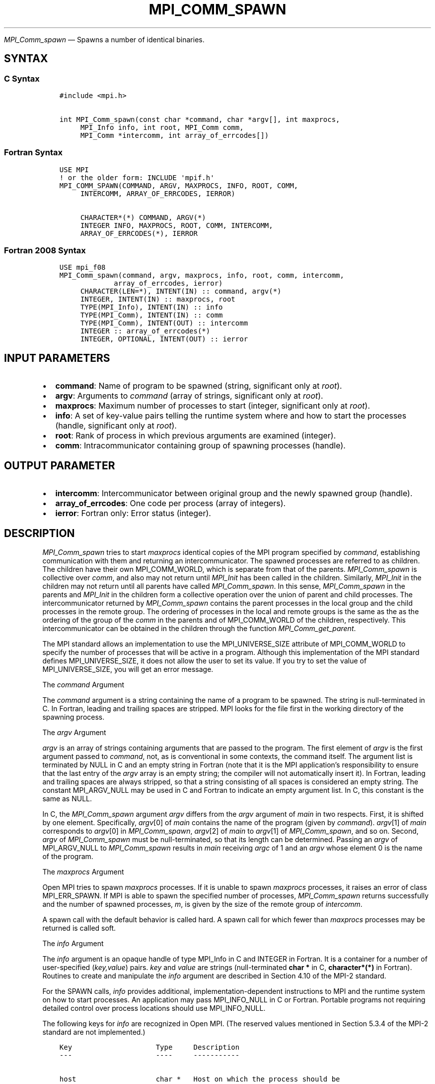 .\" Man page generated from reStructuredText.
.
.TH "MPI_COMM_SPAWN" "3" "Nov 15, 2024" "" "Open MPI"
.
.nr rst2man-indent-level 0
.
.de1 rstReportMargin
\\$1 \\n[an-margin]
level \\n[rst2man-indent-level]
level margin: \\n[rst2man-indent\\n[rst2man-indent-level]]
-
\\n[rst2man-indent0]
\\n[rst2man-indent1]
\\n[rst2man-indent2]
..
.de1 INDENT
.\" .rstReportMargin pre:
. RS \\$1
. nr rst2man-indent\\n[rst2man-indent-level] \\n[an-margin]
. nr rst2man-indent-level +1
.\" .rstReportMargin post:
..
.de UNINDENT
. RE
.\" indent \\n[an-margin]
.\" old: \\n[rst2man-indent\\n[rst2man-indent-level]]
.nr rst2man-indent-level -1
.\" new: \\n[rst2man-indent\\n[rst2man-indent-level]]
.in \\n[rst2man-indent\\n[rst2man-indent-level]]u
..
.sp
\fI\%MPI_Comm_spawn\fP — Spawns a number of identical binaries.
.SH SYNTAX
.SS C Syntax
.INDENT 0.0
.INDENT 3.5
.sp
.nf
.ft C
#include <mpi.h>

int MPI_Comm_spawn(const char *command, char *argv[], int maxprocs,
     MPI_Info info, int root, MPI_Comm comm,
     MPI_Comm *intercomm, int array_of_errcodes[])
.ft P
.fi
.UNINDENT
.UNINDENT
.SS Fortran Syntax
.INDENT 0.0
.INDENT 3.5
.sp
.nf
.ft C
USE MPI
! or the older form: INCLUDE \(aqmpif.h\(aq
MPI_COMM_SPAWN(COMMAND, ARGV, MAXPROCS, INFO, ROOT, COMM,
     INTERCOMM, ARRAY_OF_ERRCODES, IERROR)

     CHARACTER*(*) COMMAND, ARGV(*)
     INTEGER INFO, MAXPROCS, ROOT, COMM, INTERCOMM,
     ARRAY_OF_ERRCODES(*), IERROR
.ft P
.fi
.UNINDENT
.UNINDENT
.SS Fortran 2008 Syntax
.INDENT 0.0
.INDENT 3.5
.sp
.nf
.ft C
USE mpi_f08
MPI_Comm_spawn(command, argv, maxprocs, info, root, comm, intercomm,
             array_of_errcodes, ierror)
     CHARACTER(LEN=*), INTENT(IN) :: command, argv(*)
     INTEGER, INTENT(IN) :: maxprocs, root
     TYPE(MPI_Info), INTENT(IN) :: info
     TYPE(MPI_Comm), INTENT(IN) :: comm
     TYPE(MPI_Comm), INTENT(OUT) :: intercomm
     INTEGER :: array_of_errcodes(*)
     INTEGER, OPTIONAL, INTENT(OUT) :: ierror
.ft P
.fi
.UNINDENT
.UNINDENT
.SH INPUT PARAMETERS
.INDENT 0.0
.IP \(bu 2
\fBcommand\fP: Name of program to be spawned (string, significant only at \fIroot\fP).
.IP \(bu 2
\fBargv\fP: Arguments to \fIcommand\fP (array of strings, significant only at \fIroot\fP).
.IP \(bu 2
\fBmaxprocs\fP: Maximum number of processes to start (integer, significant only at \fIroot\fP).
.IP \(bu 2
\fBinfo\fP: A set of key\-value pairs telling the runtime system where and how to start the processes (handle, significant only at \fIroot\fP).
.IP \(bu 2
\fBroot\fP: Rank of process in which previous arguments are examined (integer).
.IP \(bu 2
\fBcomm\fP: Intracommunicator containing group of spawning processes (handle).
.UNINDENT
.SH OUTPUT PARAMETER
.INDENT 0.0
.IP \(bu 2
\fBintercomm\fP: Intercommunicator between original group and the newly spawned group (handle).
.IP \(bu 2
\fBarray_of_errcodes\fP: One code per process (array of integers).
.IP \(bu 2
\fBierror\fP: Fortran only: Error status (integer).
.UNINDENT
.SH DESCRIPTION
.sp
\fI\%MPI_Comm_spawn\fP tries to start \fImaxprocs\fP identical copies of the MPI
program specified by \fIcommand\fP, establishing communication with them and
returning an intercommunicator. The spawned processes are referred to as
children. The children have their own MPI_COMM_WORLD, which is separate
from that of the parents. \fI\%MPI_Comm_spawn\fP is collective over \fIcomm\fP, and
also may not return until \fI\%MPI_Init\fP has been called in the children.
Similarly, \fI\%MPI_Init\fP in the children may not return until all parents
have called \fI\%MPI_Comm_spawn\fP\&. In this sense, \fI\%MPI_Comm_spawn\fP in the parents
and \fI\%MPI_Init\fP in the children form a collective operation over the union
of parent and child processes. The intercommunicator returned by
\fI\%MPI_Comm_spawn\fP contains the parent processes in the local group and the
child processes in the remote group. The ordering of processes in the
local and remote groups is the same as the as the ordering of the group
of the \fIcomm\fP in the parents and of MPI_COMM_WORLD of the children,
respectively. This intercommunicator can be obtained in the children
through the function \fI\%MPI_Comm_get_parent\fP\&.
.sp
The MPI standard allows an implementation to use the MPI_UNIVERSE_SIZE
attribute of MPI_COMM_WORLD to specify the number of processes that will
be active in a program. Although this implementation of the MPI standard
defines MPI_UNIVERSE_SIZE, it does not allow the user to set its value.
If you try to set the value of MPI_UNIVERSE_SIZE, you will get an error
message.
.sp
The \fIcommand\fP Argument
.sp
The \fIcommand\fP argument is a string containing the name of a program to
be spawned. The string is null\-terminated in C. In Fortran, leading and
trailing spaces are stripped. MPI looks for the file first in the
working directory of the spawning process.
.sp
The \fIargv\fP Argument
.sp
\fIargv\fP is an array of strings containing arguments that are passed to
the program. The first element of \fIargv\fP is the first argument passed to
\fIcommand\fP, not, as is conventional in some contexts, the command itself.
The argument list is terminated by NULL in C and an empty string in
Fortran (note that it is the MPI application’s responsibility to ensure
that the last entry of the \fIargv\fP array is an empty string; the compiler
will not automatically insert it). In Fortran, leading and trailing
spaces are always stripped, so that a string consisting of all spaces is
considered an empty string. The constant MPI_ARGV_NULL may be used in C
and Fortran to indicate an empty argument list. In C, this constant is
the same as NULL.
.sp
In C, the \fI\%MPI_Comm_spawn\fP argument \fIargv\fP differs from the \fIargv\fP
argument of \fImain\fP in two respects. First, it is shifted by one element.
Specifically, \fIargv\fP[0] of \fImain\fP contains the name of the program
(given by \fIcommand\fP). \fIargv\fP[1] of \fImain\fP corresponds to \fIargv\fP[0]
in \fI\%MPI_Comm_spawn\fP, \fIargv\fP[2] of \fImain\fP to \fIargv\fP[1] of
\fI\%MPI_Comm_spawn\fP, and so on. Second, \fIargv\fP of \fI\%MPI_Comm_spawn\fP must be
null\-terminated, so that its length can be determined. Passing an \fIargv\fP
of MPI_ARGV_NULL to \fI\%MPI_Comm_spawn\fP results in \fImain\fP receiving \fIargc\fP of
1 and an \fIargv\fP whose element 0 is the name of the program.
.sp
The \fImaxprocs\fP Argument
.sp
Open MPI tries to spawn \fImaxprocs\fP processes. If it is unable to spawn
\fImaxprocs\fP processes, it raises an error of class MPI_ERR_SPAWN. If MPI
is able to spawn the specified number of processes, \fI\%MPI_Comm_spawn\fP
returns successfully and the number of spawned processes, \fIm\fP, is given
by the size of the remote group of \fIintercomm\fP\&.
.sp
A spawn call with the default behavior is called hard. A spawn call for
which fewer than \fImaxprocs\fP processes may be returned is called soft.
.sp
The \fIinfo\fP Argument
.sp
The \fIinfo\fP argument is an opaque handle of type MPI_Info in C and
INTEGER in Fortran. It is a container for a number of user\-specified
(\fIkey,value\fP) pairs. \fIkey\fP and \fIvalue\fP are strings (null\-terminated
\fBchar *\fP in C, \fBcharacter*(*)\fP in Fortran). Routines to create and
manipulate the \fIinfo\fP argument are described in Section 4.10 of the
MPI\-2 standard.
.sp
For the SPAWN calls, \fIinfo\fP provides additional,
implementation\-dependent instructions to MPI and the runtime system on
how to start processes. An application may pass MPI_INFO_NULL in C or
Fortran. Portable programs not requiring detailed control over process
locations should use MPI_INFO_NULL.
.sp
The following keys for \fIinfo\fP are recognized in Open MPI. (The reserved
values mentioned in Section 5.3.4 of the MPI\-2 standard are not
implemented.)
.INDENT 0.0
.INDENT 3.5
.sp
.nf
.ft C
Key                    Type     Description
\-\-\-                    \-\-\-\-     \-\-\-\-\-\-\-\-\-\-\-

host                   char *   Host on which the process should be
                                spawned.  See the orte_host man
                                page for an explanation of how this
                                will be used.
hostfile               char *   Hostfile containing the hosts on which
                                the processes are to be spawned. See
                                the orte_hostfile man page for
                                an explanation of how this will be
                                used.
add\-host               char *   Add the specified host to the list of
                                hosts known to this job and use it for
                                the associated process. This will be
                                used similarly to the \-host option.
add\-hostfile           char *   Hostfile containing hosts to be added
                                to the list of hosts known to this job
                                and use it for the associated
                                process. This will be used similarly
                                to the \-hostfile option.
wdir                   char *   Directory where the executable is
                                located. If files are to be
                                pre\-positioned, then this location is
                                the desired working directory at time
                                of execution \- if not specified, then
                                it will automatically be set to
                                ompi_preload_files_dest_dir.
ompi_prefix            char *   Same as the \-\-prefix command line
                                argument to mpirun.
ompi_preload_binary    bool     If set to true, pre\-position the
                                specified executable onto the remote
                                host. A destination directory must
                                also be provided.
ompi_preload_files     char *   A comma\-separated list of files that
                                are to be pre\-positioned in addition
                                to the executable.  Note that this
                                option does not depend upon
                                ompi_preload_binary \- files can
                                be moved to the target even if an
                                executable is not moved.
ompi_stdin_target      char *   Comma\-delimited list of ranks to
                                receive stdin when forwarded.
ompi_non_mpi           bool     If set to true, launching a non\-MPI
                                application; the returned communicator
                                will be MPI_COMM_NULL. Failure to set
                                this flag when launching a non\-MPI
                                application will cause both the child
                                and parent jobs to "hang".
ompi_param             char *   Pass an OMPI MCA parameter to the
                                child job.  If that parameter already
                                exists in the environment, the value
                                will be overwritten by the provided
                                value.
mapper                 char *   Mapper to be used for this job
map_by                 char *   Mapping directive indicating how
                                processes are to be mapped (slot,
                                node, socket, etc.).
rank_by                char *   Ranking directive indicating how
                                processes are to be ranked (slot,
                                node, socket, etc.).
bind_to                char *   Binding directive indicating how
                                processes are to be bound (core, slot,
                                node, socket, etc.).
path                   char *   List of directories to search for
                                the executable
npernode               char *   Number of processes to spawn on
                                each node of the allocation
pernode                bool     Equivalent to npernode of 1
ppr                    char *   Spawn specified number of processes
                                on each of the identified object type
env                    char *   Newline\-delimited list of envars to
                                be passed to the spawned procs
.ft P
.fi
.UNINDENT
.UNINDENT
.sp
\fIbool\fP info keys are actually strings but are evaluated as follows: if
the string value is a number, it is converted to an integer and cast to
a boolean (meaning that zero integers are false and non\-zero values are
true). If the string value is (case\-insensitive) “yes” or “true”, the
boolean is true. If the string value is (case\-insensitive) “no” or
“false”, the boolean is false. All other string values are unrecognized,
and therefore false.
.sp
The \fIroot\fP Argument
.sp
All arguments before the \fIroot\fP argument are examined only on the
process whose rank in \fIcomm\fP is equal to \fIroot\fP\&. The value of these
arguments on other processes is ignored.
.sp
The \fIarray_of_errcodes\fP Argument
.sp
The \fIarray_of_errcodes\fP is an array of length \fImaxprocs\fP in which MPI
reports the status of the processes that MPI was requested to start. If
all \fImaxprocs\fP processes were spawned, \fIarray_of_errcodes\fP is filled in
with the value MPI_SUCCESS. If anyof the processes are \fInot\fP spawned,
\fIarray_of_errcodes\fP is filled in with the value MPI_ERR_SPAWN. In C or
Fortran, an application may pass MPI_ERRCODES_IGNORE if it is not
interested in the error codes.
.SH NOTES
.sp
Completion of \fI\%MPI_Comm_spawn\fP in the parent does not necessarily mean
that \fI\%MPI_Init\fP has been called in the children (although the returned
intercommunicator can be used immediately).
.SH ERRORS
.sp
Almost all MPI routines return an error value; C routines as the return result
of the function and Fortran routines in the last argument.
.sp
Before the error value is returned, the current MPI error handler associated
with the communication object (e.g., communicator, window, file) is called.
If no communication object is associated with the MPI call, then the call is
considered attached to MPI_COMM_SELF and will call the associated MPI error
handler. When MPI_COMM_SELF is not initialized (i.e., before
\fI\%MPI_Init\fP/\fI\%MPI_Init_thread\fP, after \fI\%MPI_Finalize\fP, or when using the Sessions
Model exclusively) the error raises the initial error handler. The initial
error handler can be changed by calling \fI\%MPI_Comm_set_errhandler\fP on
MPI_COMM_SELF when using the World model, or the mpi_initial_errhandler CLI
argument to mpiexec or info key to \fI\%MPI_Comm_spawn\fP/\fI\%MPI_Comm_spawn_multiple\fP\&.
If no other appropriate error handler has been set, then the MPI_ERRORS_RETURN
error handler is called for MPI I/O functions and the MPI_ERRORS_ABORT error
handler is called for all other MPI functions.
.sp
Open MPI includes three predefined error handlers that can be used:
.INDENT 0.0
.IP \(bu 2
\fBMPI_ERRORS_ARE_FATAL\fP
Causes the program to abort all connected MPI processes.
.IP \(bu 2
\fBMPI_ERRORS_ABORT\fP
An error handler that can be invoked on a communicator,
window, file, or session. When called on a communicator, it
acts as if \fI\%MPI_Abort\fP was called on that communicator. If
called on a window or file, acts as if \fI\%MPI_Abort\fP was called
on a communicator containing the group of processes in the
corresponding window or file. If called on a session,
aborts only the local process.
.IP \(bu 2
\fBMPI_ERRORS_RETURN\fP
Returns an error code to the application.
.UNINDENT
.sp
MPI applications can also implement their own error handlers by calling:
.INDENT 0.0
.IP \(bu 2
\fI\%MPI_Comm_create_errhandler\fP then \fI\%MPI_Comm_set_errhandler\fP
.IP \(bu 2
\fI\%MPI_File_create_errhandler\fP then \fI\%MPI_File_set_errhandler\fP
.IP \(bu 2
\fI\%MPI_Session_create_errhandler\fP then \fI\%MPI_Session_set_errhandler\fP or at \fI\%MPI_Session_init\fP
.IP \(bu 2
\fI\%MPI_Win_create_errhandler\fP then \fI\%MPI_Win_set_errhandler\fP
.UNINDENT
.sp
Note that MPI does not guarantee that an MPI program can continue past
an error.
.sp
See the \fI\%MPI man page\fP for a full list of \fI\%MPI error codes\fP\&.
.sp
See the Error Handling section of the MPI\-3.1 standard for
more information.
.sp
\fBSEE ALSO:\fP
.INDENT 0.0
.INDENT 3.5
.INDENT 0.0
.IP \(bu 2
\fI\%MPI_Comm_spawn_multiple\fP
.IP \(bu 2
\fI\%MPI_Comm_get_parent\fP
.IP \(bu 2
\fI\%mpirun(1)\fP
.UNINDENT
.UNINDENT
.UNINDENT
.SH COPYRIGHT
2003-2024, The Open MPI Community
.\" Generated by docutils manpage writer.
.

